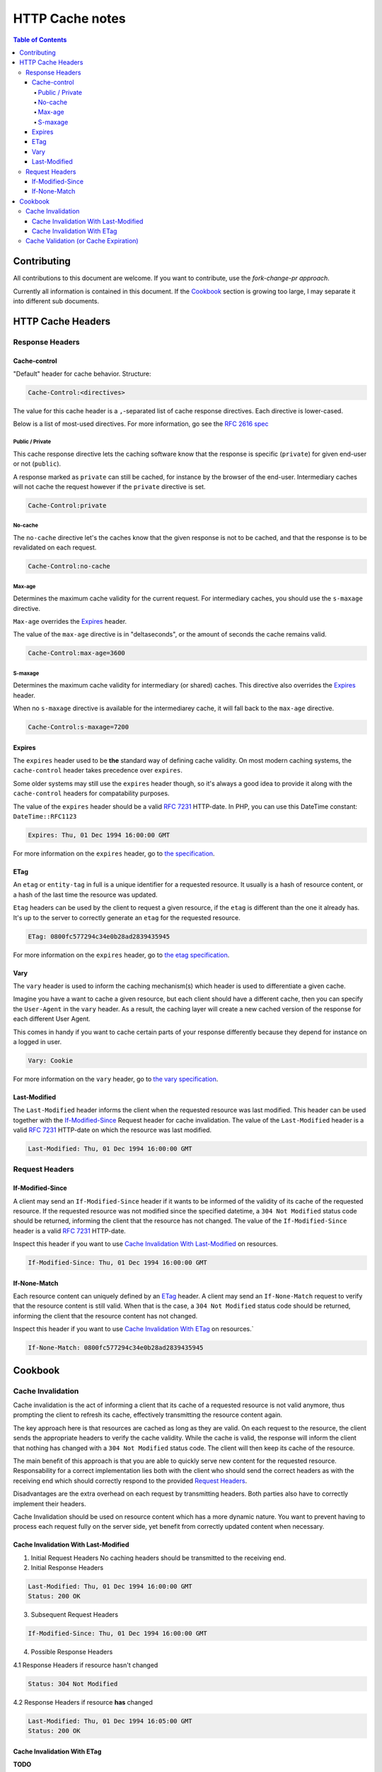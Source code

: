 HTTP Cache notes
====

.. contents:: Table of Contents

Contributing
-----

All contributions to this document are welcome. If you want to contribute, use the *fork-change-pr approach*.

Currently all information is contained in this document. If the Cookbook_ section is growing too large, I may separate it into different sub documents.

HTTP Cache Headers
-----

Response Headers
____

Cache-control
.....

"Default" header for cache behavior. Structure:

.. code:: console

    Cache-Control:<directives>

The value for this cache header is a ``,``-separated list of cache response directives. Each directive is lower-cased.

Below is a list of most-used directives. For more information, go see the `RFC 2616 spec`_

Public / Private
+++++

This cache response directive lets the caching software know that the response is specific (``private``) for given end-user or not (``public``).

A response marked as ``private`` can still be cached, for instance by the browser of the end-user. Intermediary caches will not cache the request however if the ``private`` directive is set.

.. code:: console

    Cache-Control:private


No-cache
+++++

The ``no-cache`` directive let's the caches know that the given response is not to be cached, and that the response is to be revalidated on each request.

.. code:: console

    Cache-Control:no-cache

Max-age
+++++

Determines the maximum cache validity for the current request. For intermediary caches, you should use the ``s-maxage`` directive.

``Max-age`` overrides the Expires_ header.

The value of the ``max-age`` directive is in "deltaseconds", or the amount of seconds the cache remains valid.

.. code:: console

    Cache-Control:max-age=3600

S-maxage
+++++

Determines the maximum cache validity for intermediary (or shared) caches. This directive also overrides the Expires_ header.

When no ``s-maxage`` directive is available for the intermediarey cache, it will fall back to the ``max-age`` directive.

.. code:: console

    Cache-Control:s-maxage=7200

.. _`RFC 2616 spec`: http://www.w3.org/Protocols/rfc2616/rfc2616-sec14.html#sec14.9

Expires
....

The ``expires`` header used to be **the** standard way of defining cache validity. On most modern caching systems, the ``cache-control`` header takes precedence over ``expires``.

Some older systems may still use the ``expires`` header though, so it's always a good idea to provide it along with the ``cache-control`` headers for compatability purposes.

The value of the ``expires`` header should be a valid `RFC 7231`_ HTTP-date. In PHP, you can use this DateTime constant: ``DateTime::RFC1123``

.. code:: console

    Expires: Thu, 01 Dec 1994 16:00:00 GMT

For more information on the ``expires`` header, go to `the specification`_.

.. _`the specification`: http://www.w3.org/Protocols/rfc2616/rfc2616-sec14.html#sec14.21

ETag
....

An ``etag`` or ``entity-tag`` in full is a unique identifier for a requested resource. It usually is a hash of resource content, or a hash of the last time the resource was updated.

``Etag`` headers can be used by the client to request a given resource, if the ``etag`` is different than the one it already has. It's up to the server to correctly generate an ``etag`` for the requested resource.

.. code:: console

    ETag: 0800fc577294c34e0b28ad2839435945

For more information on the ``expires`` header, go to `the etag specification`_.

.. _`the etag specification`: http://www.w3.org/Protocols/rfc2616/rfc2616-sec14.html#sec14.19

Vary
....

The ``vary`` header is used to inform the caching mechanism(s) which header is used to differentiate a given cache.

Imagine you have a want to cache a given resource, but each client should have a different cache, then you can specify the ``User-Agent`` in the ``vary`` header. As a result, the caching layer will create a new cached version of the response for each different User Agent.

This comes in handy if you want to cache certain parts of your response differently because they depend for instance on a logged in user.

.. code:: console

    Vary: Cookie

For more information on the ``vary`` header, go to `the vary specification`_.

.. _`the vary specification`: http://www.w3.org/Protocols/rfc2616/rfc2616-sec14.html#sec14.44

Last-Modified
....

The ``Last-Modified`` header informs the client when the requested resource was last modified. This header can be used together with the If-Modified-Since_ Request header for cache invalidation. The value of the ``Last-Modified`` header is  a valid `RFC 7231`_ HTTP-date on which the resource was last modified.

.. code:: console

    Last-Modified: Thu, 01 Dec 1994 16:00:00 GMT

.. _`RFC 7231`: https://tools.ietf.org/html/rfc7231#section-7.1.1.1

Request Headers
____

If-Modified-Since
....

A client may send an ``If-Modified-Since`` header if it wants to be informed of the validity of its cache of the requested resource. If the requested resource was not modified since the specified datetime, a ``304 Not Modified`` status code should be returned, informing the client that the resource has not changed. The value of the ``If-Modified-Since`` header is a valid `RFC 7231`_ HTTP-date.

Inspect this header if you want to use `Cache Invalidation With Last-Modified`_ on resources.

.. code:: console

    If-Modified-Since: Thu, 01 Dec 1994 16:00:00 GMT

If-None-Match
....

Each resource content can uniquely defined by an ETag_ header. A client may send an ``If-None-Match`` request to verify that the resource content is still valid. When that is the case, a ``304 Not Modified`` status code should be returned, informing the client that the resource content has not changed. 

Inspect this header if you want to use `Cache Invalidation With ETag`_ on resources.`

.. code:: console

    If-None-Match: 0800fc577294c34e0b28ad2839435945


Cookbook
-----

Cache Invalidation
____

Cache invalidation is the act of informing a client that its cache of a requested resource is not valid anymore, thus prompting the client to refresh its cache, effectively transmitting the resource content again.

The key approach here is that resources are cached as long as they are valid. On each request to the resource, the client sends the appropriate headers to verify the cache validity. While the cache is valid, the response will inform the client that nothing has changed with a ``304 Not Modified`` status code. The client will then keep its cache of the resource.

The main benefit of this approach is that you are able to quickly serve new content for the requested resource. Responsability for a correct implementation lies both with the client who should send the correct headers as with the receiving end which should correctly respond to the provided `Request Headers`_.

Disadvantages are the extra overhead on each request by transmitting headers. Both parties also have to correctly implement their headers.

Cache Invalidation should be used on resource content which has a more dynamic nature. You want to prevent having to process each request fully on the server side, yet benefit from correctly updated content when necessary.

Cache Invalidation With Last-Modified
....

1. Initial Request Headers
   No caching headers should be transmitted to the receiving end.

2. Initial Response Headers

.. code:: console

    Last-Modified: Thu, 01 Dec 1994 16:00:00 GMT
    Status: 200 OK

3. Subsequent Request Headers

.. code:: console

    If-Modified-Since: Thu, 01 Dec 1994 16:00:00 GMT

4. Possible Response Headers

4.1 Response Headers if resource hasn't changed

.. code:: console

    Status: 304 Not Modified

4.2 Response Headers if resource **has** changed

.. code:: console

    Last-Modified: Thu, 01 Dec 1994 16:05:00 GMT
    Status: 200 OK

Cache Invalidation With ETag
....

**TODO**


Cache Validation (or Cache Expiration)
____

**TODO**

